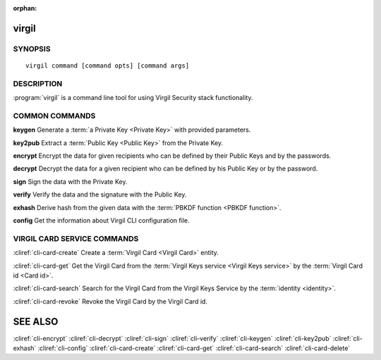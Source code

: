 :orphan:

virgil
==============

SYNOPSIS
--------
::

  virgil command [command opts] [command args]


DESCRIPTION 
-----------

:program:`virgil` is a command line tool for using Virgil Security stack functionality.


COMMON COMMANDS
---------------

**keygen** Generate a :term:`a Private Key <Private Key>` with provided parameters.

**key2pub** Extract a :term:`Public Key <Public Key>` from the Private Key.

**encrypt** Encrypt the data for given recipients who can be defined by their Public Keys and by the passwords.

**decrypt** Decrypt the data for a given recipient who can be defined by his Public Key or by the password.

**sign** Sign the data with the Private Key.

**verify** Verify the data and the signature with the Public Key.

**exhash** Derive hash from the given data with the :term:`PBKDF function <PBKDF function>`.

**config** Get the information about Virgil CLI configuration file.


VIRGIL CARD SERVICE COMMANDS
----------------------------

:cliref:`cli-card-create` Create a :term:`Virgil Card <Virgil Card>` entity.

:cliref:`cli-card-get` Get the Virgil Card from the :term:`Virgil Keys service <Virgil Keys service>` by the :term:`Virgil Card id <Card id>`.

:cliref:`cli-card-search` Search for the Virgil Card from the Virgil Keys Service by the :term:`identity <identity>`.

:cliref:`cli-card-revoke` Revoke the Virgil Card by the Virgil Card id.


SEE ALSO
========

:cliref:`cli-encrypt`
:cliref:`cli-decrypt`
:cliref:`cli-sign`
:cliref:`cli-verify`
:cliref:`cli-keygen`
:cliref:`cli-key2pub`
:cliref:`cli-exhash`
:cliref:`cli-config`
:cliref:`cli-card-create`
:cliref:`cli-card-get`
:cliref:`cli-card-search`
:cliref:`cli-card-delete`
